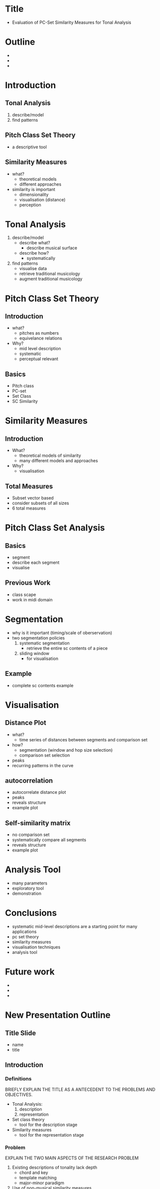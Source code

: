 #+STARTUP: indent
* Title
- Evaluation of PC-Set Similarity Measures for Tonal Analysis
* Outline
-
-
-
* Introduction
** Tonal Analysis
1. describe/model
2. find patterns
** Pitch Class Set Theory
- a descriptive tool
** Similarity Measures
- what?
  - theoretical models
  - different approaches
- similarity is important
  - dimensionality
  - visualisation (distance)
  - perception
* Tonal Analysis
1. describe/model
   - describe what?
     - describe musical surface
   - describe how?
     - systematically
2. find patterns
   - visualise data
   - retrieve traditional musicology
   - augment traditional musicology
* Pitch Class Set Theory
** Introduction
- what?
  - pitches as numbers
  - equivelance relations
- Why?
  - mid level description
  - systematic
  - perceptual relevant
** Basics
- Pitch class
- PC-set
- Set Class
- SC Similarity
* Similarity Measures
** Introduction
- What?
  - theoretical models of similarity
  - many different models and approaches
- Why?
  - visualisation
** Total Measures
- Subset vector based
- consider subsets of all sizes
- 6 total measures
* Pitch Class Set Analysis
** Basics
- segment
- describe each segment
- visualise
** Previous Work
- class scape
- work in midi domain
* Segmentation
- why is it important (timing/scale of oberservation)
- two segmentation policies
  1. systematic segmentation
     - retrieve the entire sc contents of a piece
  2. sliding window
     - for visualisation
** Example
- complete sc contents example
* Visualisation
** Distance Plot
- what?
  - time series of distances between segments and comparison set
- how?
  - segmentation (window and hop size selection)
  - comparison set selection
- peaks
- recurring patterns in the curve
** autocorrelation
- autocorrelate distance plot
- peaks
- reveals structure
- example plot
** Self-similarity matrix
- no comparison set
- systematically compare all segments
- reveals structure
- example plot
* Analysis Tool
- many parameters
- exploratory tool
- demonstration
* Conclusions
- systematic mid-level descriptions are a starting point for many
  applications
- pc set theory
- similarity measures
- visualisation techniques
- analysis tool
* Future work
- 
- 
- 
* New Presentation Outline
** Title Slide
- name
- title
** Introduction
*** Definitions
BRIEFLY EXPLAIN THE TITLE AS A ANTECEDENT TO THE PROBLEMS AND
OBJECTIVES.
- Tonal Analysis:
    1. description
    2. representation
- Set class theory
  - tool for the description stage
- Similarity measures
  - tool for the representation stage
*** Problem
EXPLAIN THE TWO MAIN ASPECTS OF THE RESEARCH PROBLEM
1. Existing descriptions of tonality lack depth
   - chord and key
   - template matching
   - major-minor paradigm
2. Use of non-musical similarity measures
   - euclidean distance
   - correlation
   - counter-intuitive
   - not musically or perceptually relevant
SEMANTIC GAP
*** Objectives
1. SYSTEMATIC description of tonality
   - To adopt a SYSTEMATIC approach to description of tonality.
2. Use Set class theory
   - To justify set class analysis as a systematic descriptive tool
     capable of relating useful musical information as well as having
     a degree of perceptual relevance.
   - To position set class analysis among existing methods of tonal
     description such as chroma vector time-series.
3. Survey set class similarity measures
   - comprehensive and practical
   - To examine the measures in terms of systematicity and perceptual
     relevance.
4. To develop techniques for the representation of set class
   information
   - appropriate representations of the data from set class
     descriptions so as to expose meaningful musical information.
5. To utilise set class similarity in these representations.
6. To evaluate the analytical potential of this approach
   - The analytical potential of the model will be evidenced through
     specific analysis examples.
   - these examples will constitue preliminary experiments and
     exploration of the techniques. a proof of concept.
** Systematic Description
OBJECTIVE 1: WHAT DOES IT MEAN TO BE SYSTEMATIC.
- mid-level approach
- musical surface of notes
** Set Class Theory
THE TOOL USED FOR SYSTEMATIC DESCRIPTION
*** Basics
DESCRIBE THE BASIC PRINCIPLES IN SET CLASS THEORY.
- Pitch class
- PC-set
- Set Class
*** Justify and position
OBJECTIVES 2
- systematic
- capable of describing the musical surface
- perceptual relevance
- how is it different to existing approaches?
- benefits?
** Similarity Measures
TOOL FOR REPRESENTATION
*** Introduction
- What?
  - theoretical models of similarity
  - many different models and approaches
  - why are there so many models.
  - what do they measure
- Why?
  - EXPLAIN WHY SIMILARITY MEASURES ARE IMPORTANT IN GENERAL.
  - visualisation
*** Survey
OBJECTIVE 3
- surveyed how
- outcomes
*** Total Measures
- Subset vector based
- consider subsets of all sizes
- 6 total measures
- example plot of chord comparisons
- general conclusions
- this will be used later
** Set Class Analysis
- basic steps
  - Desrcibe/model
    - segment
    - describe each segment with its SC
  - representation
    - find a appropriate representation of the data
    - visualise
- not much previous work has been done
  - class scapes
- segmentations is a crucial 
** Segmentation
THIS IS THE MOST IMPORTANT STAGE
- why is it important (timing/scale of oberservation)
  - the segment size determines the size of the sets
- two segmentation policies to be used in conjunction
  1. fully systematic segmentation
     - retrieve the entire sc contents of a piece
  2. sliding window
     - for represntation stage
     - tune in to sets of interest
*** Systematic
- how?
- class-scape
- class matrix
- class vector
- Example class matrix and class vector for bach prelude
- what do they show?
*** Sliding Window
- window and hop size selection
- what are the sets of interest?
- window and hop size can be informed by the previous plots
- Example: Average seg size for SCs and card
- choose 3 and 4 note chords
- Example: class vector with superimposed sliding window contents
** Representation
*** Distance Plot
- what?
  - represents tonal change in time "with respect to specific sets"
- how?
  - segmentation (window and hop size selection)
  - comparison set selection
  - what are the sets of interest and why?
- peaks
- recurring patterns in the curve
*** autocorrelation
- autocorrelate distance plot
- peaks
- reveals structure
- example plot
*** Self-similarity matrix
- no comparison set
- systematically compare all segments
- reveals structure
- example plot
** Analysis Tool
- many parameters
- exploratory tool
- demonstration
  - cadential sets
  - diatonic set
  - chromatic sets
  - 8-23
  - different measures
** Conclusions
- systematic mid-level descriptions are a starting point for many
  applications
- pc set theory
- similarity measures
- visualisation techniques
- analysis tool
** Future work
- 
* Agustin Comments
- main differences between pc-set and other tonal descriptions, in the
  sense of the "benefits" with respect to other ways of describing
  tonality.

- The same about the similarity measures. Something (very general) has
  to be said in this respect from the very beginning, so as to
  motivate best the approach and catch the audience attention.

- Said differently, which are the limitations/shortcomings of other
  standard tonal descriptions and measures, that call for a different
  approach?

- problem to be approached rather than "a way of doing things", as
  well as a clear statement of your approach (in relation to other
  commonly used tonal descriptions)

- SC similarity measures:
  - why there are that many models (what they measure or attempt
    to measure).

- As for the term "similarity", I can't figure out what
  do you plan to explain (qualitative, perceptual, purely theoretical,
  analysis-related, ...). I think the similarity issue will trigger
  questions from the committee, as it is a hot topic in MIR.

- Maybe more than emphasizing the term "visualisation", I would use
  "representation". It is not actually necessary to "visualise" the
  resulting time series, for them to be informative. Some of them are
  actually used as input to other algorithms (e.g. SSM), and can be
  mined automatically without human intervention.

- Segmentation: I'm curious about what you plan to say about the
  segment length statistics. It is just a preliminar exploration or
  did you find some insights? I think some interesting stuff could be
  derived from this analysis.

- Visualisation: to me, the point here is to observe the tonal change
  in time "with respect to specific sets" (stress here), so I would
  maybe give stress to the "sets of interest" (and why they may be of
  interest). Which time-evolving musical (relevant) aspects are (or
  could be) evidenced?

- I like the visual sparsity of your slides (I would be even more
  sparse). In general, it is desirable to explain every concept
  directly with easy-to-understand examples, when possible, and to
  minimize the text and number of concepts in a single slide.

- Contributions of your work: 
  - Your SOA is not only comprehensive, but it is also a

  - deep and distilled review of the similarity measures
    - (sparse, not easy to find, not always properly documented,
      mostly used in non-analytical contexts, ...).
    - The organization of this information constitutes a nice
      contribution in itself.
    - Implementation of the measures in an easy-to-use way, which was
      something unavailable so far.
    - This brings tools, which were used only for
      specialists/theorists, closer to a broad community and to a
      range of potential applications.

  - The quantitative comparison between them for common sets (chords,
    scales). Did you conclude some general/clear discriminatory power
    among the measures, that it is worth mentioning?

- The application context: structure / pattern recognition. You should
  also state at the end

- what has not been done yet, in the context of the thesis. Are your
  results just exploratory/preliminary? Do the results point to some
  specific analysis target, to be addressed during the summer?

- Some questions that may arise from the thesis' committee:
  - How are your results comparable to existing analyses of Bach's WTC?
    (In any case, it is desirable to overlap some manual annotation
    showing the relevance/limitations of your plots, so as to be
    self-informative).
  - Is your approach saying something new/better about the piece, or is
    it just confirming what other approaches already do? If they just
    confirm existing knowledge, what is the (not yet exploited)
    potential? (e.g. using different comparison sets may reveal
    different musical aspects, which ones, ...).
  - Are the measures "better" than, let's say, Euclidian or correlation
    distances? In which respect?
  - The term "evaluation" in your title is maybe the strongest word,
    which may probably trigger questions from the committee. Do you plan
    to evaluate this with respect to some baseline/ground-truth?
    (e.g. structure segmentation tasks in MIREX). In general, I would
    try to reinforce and clarify "what" has been (or will be) evaluated,
    throughout your presentation.


* Presentation Script
** Title slide
- name, title, supervisor
** outline
- introduction
- methodology
- representation
- conclusions
- future work
** Introduxtion - Definitions
- first i want to do a quick clarification of the some of terms in the
  title as a preface the problem and objectives.
- firstly, tonal analysis:
  - used to here as a general term for any computational activities
    involving tonality. MIR etc
  - and it encompasses 2 stages
    - description: describing the tonal content.
    - representation: represent the content in a meaningful way.
- the other terms...
- set class theoy: a tool for description stage
- similarity measures: a tool fot the representation stage
- all these things will be gone into further later on
** Problem
- the problem has 2 parts
- firstly: existing approaches to tonal analysis lack depth
  - for example: the predominant use of template plate matching for
    chord and key recognition limit many systems to discrete
    boundaries.
  - when in fact fact tonality is a very fluid concept.
  - these approaches are ofter limited to the major-minor paradigm.
  - which is often an insufficient explanation of tonality even for
    some western music.
- the second part of the problem is use of non musical similarity
  measures
  - such as correlation or euclidean distance
  - using these purely mathematical measures seems counterintuituive
    in some cases as they most likely lack musical or perceptual
    relevance
** Objectives
- so, with those problems in mind, my objectives are as follows:
  1. To adopt a systematic approach to description of tonality.
  2. Use set class theoy
     - but not just to use it. i also want to 
     - justify its use as a systematic descriptive tool, capable of
       relating useful musical information as well as having a degree
       of perceptual relevance.
     - To position set class analysis among existing methods of tonal
       description such as chroma vector time-series.
  3. To create a comprehensive and practical survey of set class
     similarity measures.
     - To examine the measures in terms of systematicity and
       perceptual relevance.
  4. To develop techniques for the representation of set class
     description so as to expose useful musical information.
     - To utilise set class similarity in these representation.
  5. To demonstrate the utility of these techniques through specific
     analysis examples.
** Systematic Description
- here address objective 1: explain the fundamental basis of my
  apporach.
- so what does it mean to be systematic?
- the objective here is to not limit the description by basing it on
  high level concepts such as chord and key.
- but rather base it on mid-level concepts such as notes.
- by systematically detailing the position of every note you produce a
  description that is independent of high level concepts but none the
  less capable of capturing them.
- this kind of description is sometimes referred to as the musical
  surface.
- So that is the fundamental aim here in terms of description. its
  being sytematic.
** Set Class Theory - What?
- so now set class theory
- as i said before, it is a descriptive tool
- and before i go on to address onjective 2 i will briefly explain the
  basic principles for those who might be unfamiliar.
- the basic idea is pitches as numbers
- and the use of equivelance relations to reduce the amound of data
  required to describe.
- so first this is a pitch set with four members corresponding to an A
  mjor chord.
- the concept of set means that we dont care about the order of the
  members or whether the occur simulaneously or in sequence. and we
  inore repetitions.
- underneath there are the correpondning midi note numbers.
- so a pitch class is the residue class modulo 12 of the pitch numbers
  which are as follows.
- and of course as we ignore repetitions in a set the pitch class set
  is as follows.
- then you have a set class which is a way of grouping pitch class
  sets.
- for example all pitch class sets that are transpostions of each
  other belong to the same set class.
- the prime form of a set class is merely a convention for referring
  to the class by arranging the entries so that they start on 0 and
  are most tightly packed to the left.
- in addition theres another convention for ordering and naming the
  set classes called forte name after the guy who devised it. like so.
- this just means this is the 11th set class of cardinality 3 or
  size 3.
- so those are the basics...
** Set Class Theory - Why?
- now ill try and address objective 2. why use set class theory.
- well, it fits the mid-level critera i spoke of earlier as any
  collection of pitches can be described by its set class regardless
  of whether they have a specific harmonic role.
- it coalesces fairly tightly with perception.
  - by this i mean the fundamental principles i.e.:
    - octave equivelance
    - division of the octave into equivelance classes
    - and transpositional equivelance
  - have been shown to have a solid basis in perception.
- so interms of benefits and differences,
- well, as ive mentioned it constitues a substantial reduction of
  information but whilst presuming to still be systematic and
  perceptually relevant.
- the crucial difference between this type of description and other
  based on say chroma is that the relationships are all relative.
- by which i mean it is not capable of capturing the absolute note or
  chord labels. only the type.
- so thats set class theory...
** Similarity Measures - What?
- now: set class similarity measures:
- first, what are they?
  - well since the development of set class theory, many theorists
    have developed theoretical models that attempt to quantify which
    how similarity or distance detween two set classes.
  - there are countless different models that start from a wide range
    of theoretical or musical principles.
- so how exactly do they work?
  - well in this project i have limited by examination to a specific
    type of measure
  - which compare the subsets of set classes.
  - so a subset is smaller set class which can be embedded in a larger
    on.
  - and for a given set you can count all the instances of a smaller
    set classes which can be embedded in it and represent that
    information as a vector.
  - so these measures generally consist of a technique for comparing
    these subset vecotrs.
- so why use these measures?
  - well this goes back to the second part of the problem.
  - these measure are musically relevant
  - and potentially perceptually relevant.
  - although the perceptual relevance of these measures has only been
    investigated somehwta sporadically and inconclusively
  - they have none the less be formed with musical intuition in mind.
** Similarity Measures - Survey
- so this brings us to objective 3:
- a survey of the measures which as i mentioned are numerous.
- so i surveyed 25+ different measures.
- then categorised them in terms of two things.
  - firstly, how systematic their approach. in terms of what ive
    already explained.
  - and secondly, their perceptual relevance.
- the outcome of this survey was the selection of 6 differnt measures
  from 4 theorists.
- these are their cryptic names
- they all have a different fundamental approach.
** Similarity Measures - survey 2
- the second party of the survey was to examine the specific
  capabilities of each.
- by this i mean the descriminatory power.
- so here it useful to visualise some of the values.
- this plot shows:
  - the values produced for comparisons involving common tonal objects
    such as chords and scales.
  - the x and y axis show the set class corresponding to
  - and each square is coloured accoridng to the distance between
    them.
- from visualisations like this it was possible to draw some basic
  conclusions about the differences between the measures.
- but these difference i will discuss later in the context of
  representation.
** Segmentation
- so now the final part of my methodology is segmentation
- which is a really crucial stage.
- because the scale of observation has a huge effect on what can be
  observed.
- so my approach uses two segementation policies that work in
  conjunction.
  - first a fully systematic method
    - which contains the entire SC contents of piece
  - second a sliding window
    - with fixed window and hop size
    - and this is for tuning into certain sets of interest
  - ill talk about what i mean by sets of interest a bit later.
  - the reason for the two methods is that selecting the size of the
    sliding window can be based on information from the systematic
    segmentation.
** Systematic Segmentation
- so to explain the function of the each of the segmentation methods
  ill use an example.
- its this piece which some people may know.
- and so the we apply the systematic segmentation method to this
- and it exhaustively finds every change in pitch material
- segmenting the piece in every possible way.
- the resulting data structure can be thought of a 3-dimensional
  binary matrix.
- with axes representing time, time-scale (segment length) and set
  class.
** Class Matrix and vector
- an intermediate representation can be used to view some global
  information about the sc contents of the piece.
- this is called class vector.
  - it shows the total time that each set class is present as a
    proportion of the total length.
  - this gives quite a compact picture of the overall set class
    contents of the piece.
  - these three largest bars correspond to
    - major triads
    - the authentic cadence
    - and the diatonic set
  - so that tells you something about the general sonority of the
    music.
** Sliding Window
- now, the sliding window is used tune in or focus on the specific set
  classes that youre interested in.
- obviously you have to select the right window and hopsize and these
  will depend on the sets you want to observe.
- so its possible to use data from the systematic segmentation to
  inform choices about the sliding window parameters.
** Sliding window card avg
- this plot shows:
- for each cardinality the average length of the segments in which
  they appear.
- and the standard deviation.
- so if we wanted to capture 3 and 4 note chords for example we can
  see that they appear in segments of mainly between 1 and 2 beats.
** Sliding window sc avg
- alternatively we can view the same information but for each separate
  setclass.
- for example we want to capture major triads which we can see appear
  mainly in segment of around 2 beats.
** Sliding window class vec + slding content
- so if we apply a sliding window with window size 2 beats and hop
  size 1 beat...
- we can view the contents of the sliding window description in
  relation to the class vector which i explained earlier.
- as you can see we've managed to capture a large number of major
  triads
- as well as...
** Representation
- so those are the two segmentation methods, and how they can be used
  together.
- now i will explain 3 techniques that utilise sc similarity measures
  to represent the sc data from these descriptions.
  - they are distance plot
  - autocorrelation
  - and self similarity matrix
** Distance Plot
- so, distance plot:
- the basic idea of the distance plot is to represent tonal change
  in time with respect to a comparison set.
- There are three interdependent parameters which must be selected
  according to your spcific intentions:
  - Segmentation (window and hop size),
  - comparison set
  - and similarity/distance measure.
- The segmentation determines the captured SC content which should be
  targeted according to its relationship to the comparison set. This
  relationship is determined by the measure used which must possess an
  adequate degree of discrimination so as to produce noticeable
  changes in the time series.
- so here we have the distance plot calculated using the sliding
  window segmentation described before,
- a comparison set 3-11B the major triad
- and the atmemb distance.
- as we know that this window captures a high proportion of major
  triads from the previous section,
- it is unsurprising to see the distance plot dropping to zero where
  the segment coincides with the comparison set.
- the points where it rises higher correspond to departures from
  familiar major chords.
- actually we can already see a kind of pattern:
  - the major triad seems to appear at fairly regular intervals.
- this is where the next representation technique come in...
** Autocorrelation
- most people are familiar with autocorrelation im sure.
- so, this is the autocorrelation of the distance plot we just saw.
- as you can see there are peaks at regular intervals two bar
  intervals.
- the highest being at four bars.
- this would seem to indicate that some aspect of the music is
  repeating at regular 2 intervals.
- and that probably makes sense. most music is strucutered somehow in
  even groups like this.
** Self-Similarity Matrix
- finally, the self-similarity matrix,
- which again im sure most people are familiar with.
- this despenses with the comparison set
- and instead compares each segment to every other segment.
- this is a good way of finding repetitions in any time-series.
- so this is the ssm for the sliding window that we've been using.
- theres the familair diagonal down the middle.
- but the there are a few other features visible.
- most notable is the diagonal ive highlighted. 
- and this corresponds to the repetition of bars 7-11 in bars 15-19
  but with a transposition.
- so those are the three techniques.
** Analysis Tool
- finally
- Due to the complex relationship between the different parameters
  involved in this kind of analysis, it is desirable to work in an
  interactive and exploratory environment.
- The analysis tool combines all of the presented representation
  techniques in a single Matlab GUI.
- This kind of tool provides a test bench for exploring the
  capabilities of these techniques and an environment for conducting
  preliminary experiments.
- this is screen shot shows is of the example that i have just
  explained.
** Conclusions
- approach:
- that is, objectives 1 and 2,
- this work has demonstrated the capability of systematic set class
  descritpions to convey useful musical information.
- analysis outcomes: so objectives 4 and 5.
- the experiments ive done have constituted a preliminary examination
  of the complex relationship between the various parameters.
- they have also revealed that the 
** Future Work
- 



* Presentation Script again
** Outline
- this is the outline of my presentation
- first and introduction:
  - where i outline the problem and objectives
- then my methodology in which i address each of the objectives
- and finally conclusions and future work
** Introduction
*** Problem
1. existing approaches to tonal analysis lack depth.
   - the predominant use of template matching for chord and key
     estimation gives systems a narrow view of tonality and restricts
     them in many cases to the major-minor paradigm, which is arguably
     insufficient for even some western music.
2. the use of non-musical similarity measures
   - such as correlation and euclidean distance.
   - the use of these purely mathematical measures seems inappropriate
     when considering musical objects.
*** Definitions
- now i want to just give a quick clarification of some terms from the
  title as a preface to the objectives.
  - tonal analysis
  - Set class theory
  - similarity measures
*** Objectives
1. adopt a systematic approach to description
2. use set class theory
   - justify
   - position
3. survey similarity measures
4. develop techniques for the representation of set class data
   utilising these similarity measures.
5. demonstrate the capabilities of the method through specific
   analysis examples.
** Methodology
*** Systematic description
- this addresses objective 1
- and explains the fundamental basis to my approach.
- what does it mean to be systematic.
- the key here, is not base the description on high level concepts
  such as chord and key, which is restrictive.
- instead base it on mid-level concepts such as notes.
- systematic mid-level descriptions based on notes can be
  fundamentally independent of high level concepts but at the same
  time capable of capturing them.
- so the two importent terms here are systematic and midlevel.
*** Set class theory - what?
- as i said before its a tool for description
- before justifying it i will first explain the basic principles for
  those who are unfamiliar.
- pitch set 4 members corresponding to an a major chord.
- below is the corresponding pitch class set
- with the octave information removed
- 
- pitch class: residue class modulo 12 of the pitchs
- ignore repeated 9
- set class groups pitch class sets which are transpositions of each
  other.
- prime form is a convention for notating set class. with entries
  packed most tightly left and starting on zero.
- forte name is another convention for ordering and naming scs.
- 3-11B just means the 11th set of size 3. the B is not important for
  this explanation.
*** Set class theory - why?
- so that was the what now the why
- it fulfills the mid-level critera i specified earlier
  - in that any collection of pitchs can be represented by a set class
    regardless of any specific harmonic role.
  - so its systematic in that respect.
- it has a degree of perceptual relevance
  - octave equivelance and transpositional equivelance both have a
    solid basis in perception.
- the benefits:
  - it provides a substantial reduction in information whilst
    remaining systematic and perceptually relevant.
- differences:
  - all the relations ships are relative
  - meaning it does not capture absolute note and chord labels only
    types.
*** Set Class Similarity Measures - What and Why
- what are they?
  - models that attempt to quantify the similarity ordistance between
    2 set classes.
  - there are countless different models starting from a wide range of
    fundamental principles.
- for the most part they work by comparing the subsets of two set classes.
- why?
  - this goes back to the second part of the problem.
  - these measures are musical
  - although the perceptual relevance has only be examined
    sporadically and inconclusively...
  - these measures were designed to reflect musical intuitions.
*** Set Class Similarity Measures - Survey
- objective 3 - the survey
- i surveys 25+ measures
- categorised them according to
  - how systematic their approach
  - and how perceptually relevant
- the outcome was to select 6 measure from 4 theorists.
- and examine the values they produced for common tonal objects such
  as chords and scales.
- the preliminary conclusions were that different measures have
  different capabilities and discriminatory power.
- each might potentially be useful in a certain context.
*** Segmentation
- so now the final part of the methodology: segmentation.
- this is a crucial stage as the scale of observation greatly affects
  the tonality of a piece.
- so for this method i propose two segmentation methods to be used in
  conjustion.
  1. fisrt a fully systematic method (from the work of agustin)
     - this provides the complete sc contents of a piece
  2. second a sliding window
     - with fixed window and hope size
     - for tuneing in to sets on interest
     - i will explain... later
*** Segmentation - Fully systematic
- to demonstrate how the two methods work in conjunction i will use an
  example.
- its this piece which some people may know.
- so first we apply the systematic segmentation
- which exhaustively records every combination of adjacent notes
- so that every possible set class is recorded
*** Segmentation - Fully Systematic
- a useful intermediate representation of this data is the
  class-vector.
- which shows the activation time of each set class as a proportion of
  the total duration.
- from this its possible to see a global picture of the set class
  contents and deduce certain things about the sonority
- for example:
*** Segmentation - Sliding window
- so now the sliding window.
- we need to select a window and hop size
- this depends on the "sets of interest"
*** segmentation - sliding window
- so say for example we want to capture major triads in our sliding
  window
- we can use information from the systematic segmentation to inform
  our parameter selection.
- this plot shows, for each set class, the average segment length in
  which it occurs.
- so for major triads (3-11B) we can see they mainly occur in segments
  around 2 beats
*** Segmentation - sliding window
- so using this information
- we set the window size to 2 beats and hop size to 1 beat
- and we can view the contents of our sliding window in relation to
  the class vector from before.
- this is shown here with the class vector in blue and the sliding
  window contents in red.
- so you can see we capture a high proportion of major triads as well
  as some of these other set classes.
** Representaion
*** Representation
- so now we have segmented and tuned into our sets of interest.
- we need to represent the data.
- here i will describe the three representation techniques that use
  the set class similarity measures.
*** Distance plot
- first there is the distance plot
- the main idea of the distance plot is to represent the tonal change
  in time with respect to a comparison set
- there are three interdependent parameters here that need selecting:
  - window and hop size determine the captured sc contents
  - which should be targeted according to their relationship to the
    comparison set.
  - this relationship is determined by the measure used.
- here is the resulting distance plot from the sliding window applied
  earlier.
- with a comparison set of 3-11B major triad.
- the points where the curve goes to zero are where the segment and
  the comparison set coincide.
- the higher points of the curve indicate a departure from major
  triads to possible more complex or less familiar chords.
- as you can see there is some element of repetition to the curve.
*** Autocorrelation
- and thats where the next representation comes in.
- autocorrelation: which im sure everyone is familiar with.
- this is the auto correlation of the distance plot you just saw.
- as you can see there are peaks occuring at regular intervals
- indicating that some tonal aspect of the music is repeating
  regularly at 2 and 4 bar intervals.
*** SSM
- the final technique is SSM
- which again im sure everyone is familiar with.
- this despenses with the comparison set and instead compares each
  segment to every other.
- this is a good way of finding repetitions in a time series.
- so here is the SSM of previous example.
- you can the familiar diagonal down the middle
- and there are a few other features specifically this diagonal which
  ive highlighted
- and it corresponds to this passage from bars 7-11 which is repeated
  in bars 15 to 19 with a transposition.
*** Analysis Tool
- so those are the three representation techniques.
- the complex relation ship between the parameters makes it desireable
  to work in an interactive and exploratory environment.
- so i develiped this tool which combines all the techniques into a
  single matlab gui.
- so this can act as a kind of test bench and an environment for
  conducting preliminary experiments.
- this is a screen shot displaing the example that i just described.
** Conclusions
- so in terms of the approach:
  - i think that this work demonstrates that set class descriptions
    and representations involving sc similarity measures. are capable
    of relating useful musicological information
  - and that they are a starting point for addressing the this
    research problem.
  - in particular they seem adept in capturing musical structure and
    significant boundaries.
- in terms of the analysis conclusions:
  - the work i have done constitutes preliminary experiments which
    explore the relation ship between the various parameters.
  - and i have some very basic conclusions relating to this in terms
    of what are the sets of interest and why and what measure to use
    etc.
- as for the contribution of this work
  - i think the survey of similarity measures constitues a substantial
    contribution as this information is
    - sparse, not easy to find, not always properly documented
    - so the organisation of this information and the implementation
      of the measures brings helps bring these potentially useful
      tools into the mainstream of music research.
  - secondly the analysis tool:
    - will be invaluable to anyone wishing to explore these techniques
      further.
** Further Work
- so future work
  - well in the near future, and by this i mean potentiall over the
    summer:
    - I intendt to obtain a better understanding of the relationship
      between the parameters.
      - better understanding the set class contents of a piece and
        what different sets signify.
      - what are the sets of interest and why?
      - which measure to use in which context.
      - and this could be achieved through simpler analysis examples.
      - althought the bach prelude.
  - so where is this all leading in the farther future
    - with sufficiant conprehension of how to select parameters
    - an eventual goal of would be using set class information of this
      type as feature vector with which to perform other MIR or music
      research tasks.
    - there are two aspces to this: baring in mind this work occupies
      a mid level perspective. it is neccessary to
      - approach the this mid level description from low level
        descriptions such as those from audio signals
      - approaching high level musicological understanding from the
        mid-level.
    
